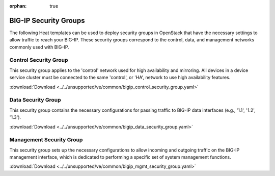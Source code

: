 :orphan: true

BIG-IP Security Groups
======================

The following Heat templates can be used to deploy security groups in OpenStack that have the necessary settings to allow traffic to reach your BIG-IP. These security groups correspond to the control, data, and management networks commonly used with BIG-IP.

Control Security Group
----------------------

This security group applies to the 'control' network used for high availability and mirroring. All devices in a device service cluster must be connected to the same 'control', or 'HA', network to use high availability features.

:download:`Download <../../unsupported/ve/common/bigip_control_security_group.yaml>`


Data Security Group
-------------------

This security group contains the necessary configurations for passing traffic to BIG-IP data interfaces (e.g., '1.1', '1.2', '1.3').

:download:`Download <../../unsupported/ve/common/bigip_data_security_group.yaml>`


Management Security Group
-------------------------

This security group sets up the necessary configurations to allow incoming and outgoing traffic on the BIG-IP management interface, which is dedicated to performing a specific set of system management functions.

:download:`Download <../../unsupported/ve/common/bigip_mgmt_security_group.yaml>`

.. seealso::

    * `Introduction to BIG-IP System Interfaces (v12.0.0) <https://support.f5.com/kb/en-us/products/big-ip_ltm/manuals/product/tmos-routing-administration-12-0-0/3.html?sr=54703143>`_


